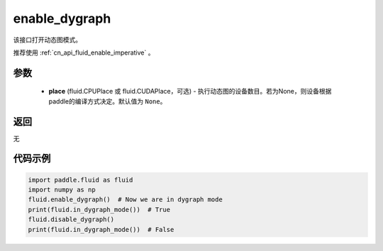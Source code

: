 .. _cn_api_fluid_enable_dygraph:

enable_dygraph
-------------------------------

.. py:function:: paddle.fluid.enable_dygraph(place=None)

该接口打开动态图模式。

.. note::
推荐使用 :ref:`cn_api_fluid_enable_imperative` 。

参数
::::::::::::

  - **place** (fluid.CPUPlace 或 fluid.CUDAPlace，可选) - 执行动态图的设备数目。若为None，则设备根据paddle的编译方式决定。默认值为 ``None``。

返回
::::::::::::
无

代码示例
::::::::::::

.. code-block:: python

    import paddle.fluid as fluid
    import numpy as np
    fluid.enable_dygraph()  # Now we are in dygraph mode
    print(fluid.in_dygraph_mode())  # True
    fluid.disable_dygraph()
    print(fluid.in_dygraph_mode())  # False

